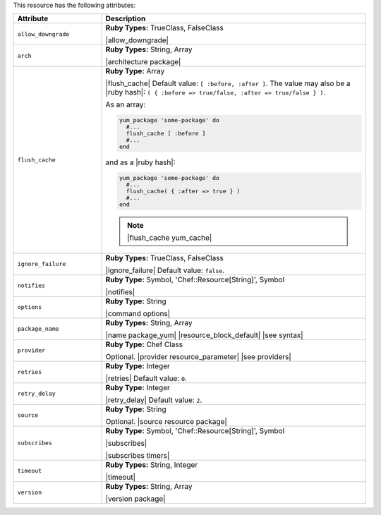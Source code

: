 .. The contents of this file are included in multiple topics.
.. This file should not be changed in a way that hinders its ability to appear in multiple documentation sets.

This resource has the following attributes:

.. list-table::
   :widths: 150 450
   :header-rows: 1

   * - Attribute
     - Description
   * - ``allow_downgrade``
     - **Ruby Types:** TrueClass, FalseClass

       |allow_downgrade|
   * - ``arch``
     - **Ruby Types:** String, Array

       |architecture package|
   * - ``flush_cache``
     - **Ruby Type:** Array

       |flush_cache| Default value: ``[ :before, :after ]``. The value may also be a |ruby hash|: ``( { :before => true/false, :after => true/false } )``.

       .. include:: ../../includes_resources_common/includes_resources_common_package_yum_cache.rst

       As an array:

       .. code-block:: ruby

          yum_package 'some-package' do
            #...
            flush_cache [ :before ]
            #...
          end

       and as a |ruby hash|:

       .. code-block:: ruby

          yum_package 'some-package' do
            #...
            flush_cache( { :after => true } )
            #...
          end

       .. note:: |flush_cache yum_cache|
   * - ``ignore_failure``
     - **Ruby Types:** TrueClass, FalseClass

       |ignore_failure| Default value: ``false``.
   * - ``notifies``
     - **Ruby Type:** Symbol, 'Chef::Resource[String]', Symbol

       |notifies|

       .. include:: ../../includes_resources_common/includes_resources_common_notifications_syntax_notifies.rst

       .. include:: ../../includes_resources_common/includes_resources_common_notifications_timers.rst
   * - ``options``
     - **Ruby Type:** String

       |command options|
   * - ``package_name``
     - **Ruby Types:** String, Array

       |name package_yum| |resource_block_default| |see syntax|
   * - ``provider``
     - **Ruby Type:** Chef Class

       Optional. |provider resource_parameter| |see providers|
   * - ``retries``
     - **Ruby Type:** Integer

       |retries| Default value: ``0``.
   * - ``retry_delay``
     - **Ruby Type:** Integer

       |retry_delay| Default value: ``2``.
   * - ``source``
     - **Ruby Type:** String

       Optional. |source resource package|
   * - ``subscribes``
     - **Ruby Type:** Symbol, 'Chef::Resource[String]', Symbol

       |subscribes|

       .. include:: ../../includes_resources_common/includes_resources_common_notifications_syntax_subscribes.rst

       |subscribes timers|
   * - ``timeout``
     - **Ruby Types:** String, Integer

       |timeout|
   * - ``version``
     - **Ruby Types:** String, Array

       |version package|
